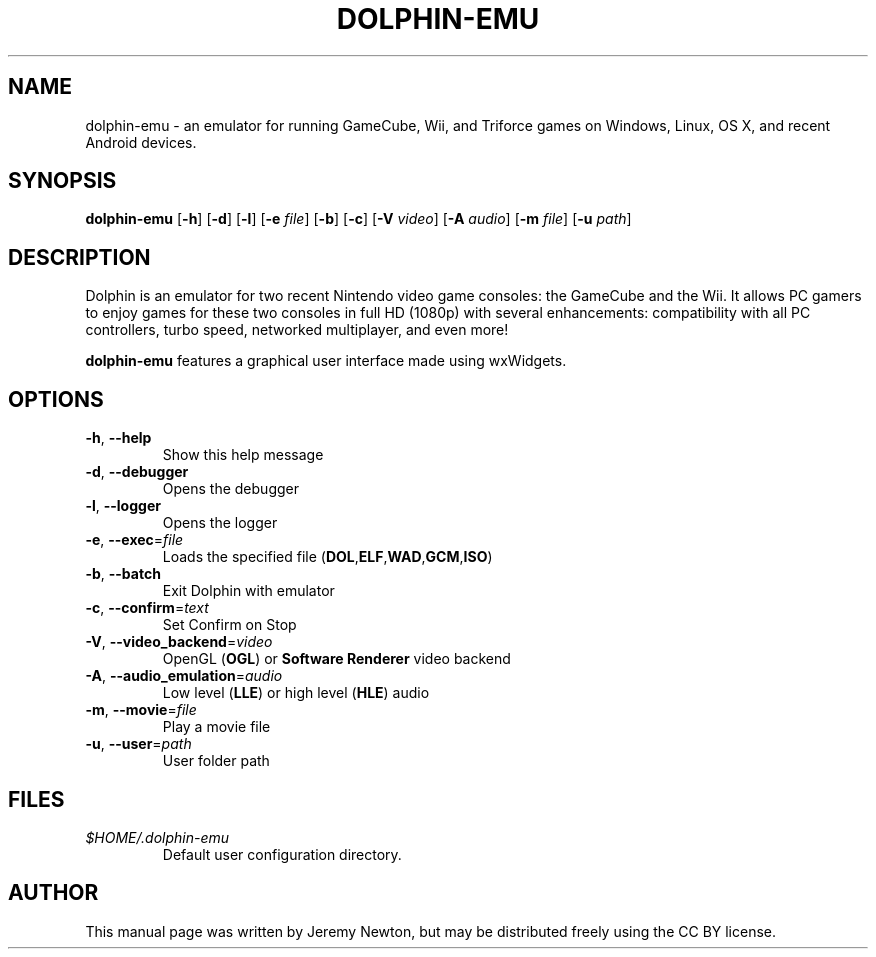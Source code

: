 .TH DOLPHIN-EMU 6 "March 4, 2016"
.SH NAME
dolphin-emu - an emulator for running GameCube, Wii, and Triforce
games on
Windows, Linux, OS X, and recent Android devices.
.SH SYNOPSIS
.B dolphin-emu
[\fB-h\fR] [\fB-d\fR] [\fB-l\fR] [\fB-e \fIfile\fR] [\fB-b\fR] [\fB-c\fR] [\fB-V
\fIvideo\fR] [\fB-A \fIaudio\fR] [\fB-m
\fIfile\fR] [\fB-u \fIpath\fR]
.SH DESCRIPTION
Dolphin is an emulator for two recent Nintendo video game consoles: the
GameCube and the Wii. It allows PC gamers to enjoy games for these two consoles
in full HD (1080p) with several enhancements: compatibility with all PC
controllers, turbo speed, networked multiplayer, and even more!
.P
\fBdolphin-emu\fR features a graphical user interface made using wxWidgets.
.SH OPTIONS
.TP
.BR \-h ", " \-\-help
Show this help message
.TP
.BR \-d ", " \-\-debugger
Opens the debugger
.TP
.BR \-l ", " \-\-logger
Opens the logger
.TP
.BR \-e ", " \-\-exec =\fIfile\fR
Loads the specified file
(\fBDOL\fR,\fBELF\fR,\fBWAD\fR,\fBGCM\fR,\fBISO\fR)
.TP
.BR \-b ", " \-\-batch
Exit Dolphin with emulator
.TP
.BR \-c ", " \-\-confirm =\fItext\fR
Set Confirm on Stop
.TP
.BR \-V ", " \-\-video_backend =\fIvideo\fR
OpenGL (\fBOGL\fR) or \fBSoftware Renderer\fR video backend
.TP
.BR \-A ", " \-\-audio_emulation =\fIaudio\fR
Low level (\fBLLE\fR) or high level (\fBHLE\fR) audio
.TP
.BR \-m ", " \-\-movie =\fIfile\fR
Play a movie file
.TP
.BR \-u ", " \-\-user =\fIpath\fR
User folder path
.SH FILES
.TP
.I $HOME/.dolphin-emu
Default user configuration directory.
.SH AUTHOR
This manual page was written by Jeremy Newton, but may be distributed freely
using the CC BY license.
